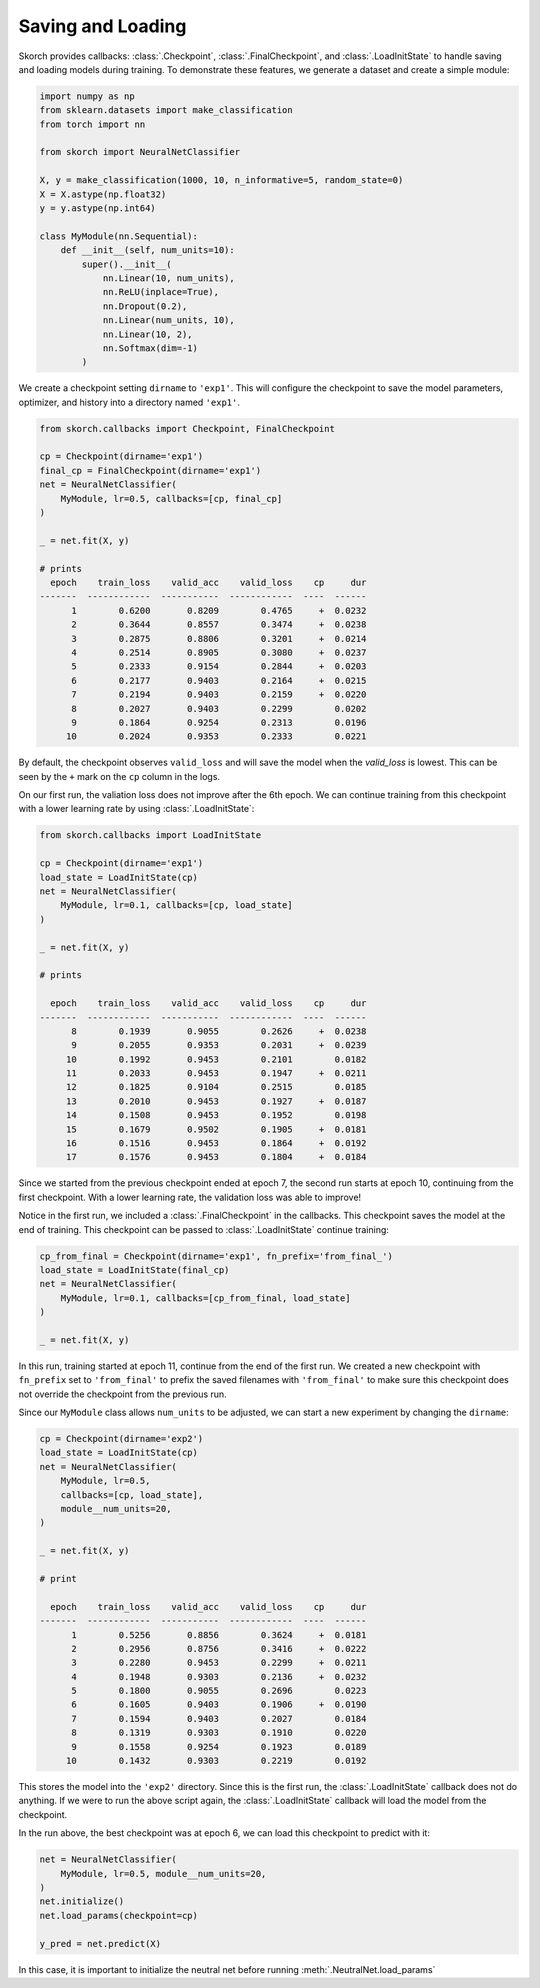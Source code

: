 ==================
Saving and Loading
==================

Skorch provides callbacks: :class:`.Checkpoint`, :class:`.FinalCheckpoint`,
and :class:`.LoadInitState` to handle saving and loading models during
training. To demonstrate these features, we generate a dataset and create
a simple module:

.. code:: python

    import numpy as np
    from sklearn.datasets import make_classification
    from torch import nn

    from skorch import NeuralNetClassifier

    X, y = make_classification(1000, 10, n_informative=5, random_state=0)
    X = X.astype(np.float32)
    y = y.astype(np.int64)

    class MyModule(nn.Sequential):
        def __init__(self, num_units=10):
            super().__init__(
                nn.Linear(10, num_units),
                nn.ReLU(inplace=True),
                nn.Dropout(0.2),
                nn.Linear(num_units, 10),
                nn.Linear(10, 2),
                nn.Softmax(dim=-1)
            )

We create a checkpoint setting ``dirname`` to ``'exp1'``. This will
configure the checkpoint to save the model parameters, optimizer,
and history into a directory named ``'exp1'``.

.. code:: python

    from skorch.callbacks import Checkpoint, FinalCheckpoint

    cp = Checkpoint(dirname='exp1')
    final_cp = FinalCheckpoint(dirname='exp1')
    net = NeuralNetClassifier(
        MyModule, lr=0.5, callbacks=[cp, final_cp]
    )

    _ = net.fit(X, y)

    # prints
      epoch    train_loss    valid_acc    valid_loss    cp     dur
    -------  ------------  -----------  ------------  ----  ------
          1        0.6200       0.8209        0.4765     +  0.0232
          2        0.3644       0.8557        0.3474     +  0.0238
          3        0.2875       0.8806        0.3201     +  0.0214
          4        0.2514       0.8905        0.3080     +  0.0237
          5        0.2333       0.9154        0.2844     +  0.0203
          6        0.2177       0.9403        0.2164     +  0.0215
          7        0.2194       0.9403        0.2159     +  0.0220
          8        0.2027       0.9403        0.2299        0.0202
          9        0.1864       0.9254        0.2313        0.0196
         10        0.2024       0.9353        0.2333        0.0221

By default, the checkpoint observes ``valid_loss`` and will save
the model when the `valid_loss` is lowest. This can be seen by
the ``+`` mark on the ``cp`` column in the logs.

On our first run, the valiation loss does not improve after the 6th
epoch. We can continue training from this checkpoint with a lower
learning rate by using :class:`.LoadInitState`:

.. code:: python

    from skorch.callbacks import LoadInitState

    cp = Checkpoint(dirname='exp1')
    load_state = LoadInitState(cp)
    net = NeuralNetClassifier(
        MyModule, lr=0.1, callbacks=[cp, load_state]
    )

    _ = net.fit(X, y)

    # prints

      epoch    train_loss    valid_acc    valid_loss    cp     dur
    -------  ------------  -----------  ------------  ----  ------
          8        0.1939       0.9055        0.2626     +  0.0238
          9        0.2055       0.9353        0.2031     +  0.0239
         10        0.1992       0.9453        0.2101        0.0182
         11        0.2033       0.9453        0.1947     +  0.0211
         12        0.1825       0.9104        0.2515        0.0185
         13        0.2010       0.9453        0.1927     +  0.0187
         14        0.1508       0.9453        0.1952        0.0198
         15        0.1679       0.9502        0.1905     +  0.0181
         16        0.1516       0.9453        0.1864     +  0.0192
         17        0.1576       0.9453        0.1804     +  0.0184

Since we started from the previous checkpoint ended at epoch 7,
the second run starts at epoch 10, continuing from the first checkpoint.
With a lower learning rate, the validation loss was able to improve!

Notice in the first run, we included a :class:`.FinalCheckpoint` in the
callbacks. This checkpoint saves the model at the end of training. This
checkpoint can be passed to :class:`.LoadInitState` continue training:

.. code:: python

    cp_from_final = Checkpoint(dirname='exp1', fn_prefix='from_final_')
    load_state = LoadInitState(final_cp)
    net = NeuralNetClassifier(
        MyModule, lr=0.1, callbacks=[cp_from_final, load_state]
    )

    _ = net.fit(X, y)

In this run, training started at epoch 11, continue from the
end of the first run. We created a new checkpoint with ``fn_prefix``
set to ``'from_final'`` to prefix the saved filenames with ``'from_final'``
to make sure this checkpoint does not override the checkpoint from
the previous run.

Since our ``MyModule`` class allows ``num_units`` to be adjusted,
we can start a new experiment by changing the ``dirname``:

.. code:: python

    cp = Checkpoint(dirname='exp2')
    load_state = LoadInitState(cp)
    net = NeuralNetClassifier(
        MyModule, lr=0.5,
        callbacks=[cp, load_state],
        module__num_units=20,
    )

    _ = net.fit(X, y)

    # print

      epoch    train_loss    valid_acc    valid_loss    cp     dur
    -------  ------------  -----------  ------------  ----  ------
          1        0.5256       0.8856        0.3624     +  0.0181
          2        0.2956       0.8756        0.3416     +  0.0222
          3        0.2280       0.9453        0.2299     +  0.0211
          4        0.1948       0.9303        0.2136     +  0.0232
          5        0.1800       0.9055        0.2696        0.0223
          6        0.1605       0.9403        0.1906     +  0.0190
          7        0.1594       0.9403        0.2027        0.0184
          8        0.1319       0.9303        0.1910        0.0220
          9        0.1558       0.9254        0.1923        0.0189
         10        0.1432       0.9303        0.2219        0.0192

This stores the model into the ``'exp2'`` directory. Since this is the first run,
the :class:`.LoadInitState` callback does not do anything. If we were to run the above
script again, the :class:`.LoadInitState` callback will load the model from the
checkpoint.

In the run above, the best checkpoint was at epoch 6, we can load this checkpoint
to predict with it:

.. code:: python

    net = NeuralNetClassifier(
        MyModule, lr=0.5, module__num_units=20,
    )
    net.initialize()
    net.load_params(checkpoint=cp)

    y_pred = net.predict(X)

In this case, it is important to initialize the neutral net before running
:meth:`.NeutralNet.load_params`
